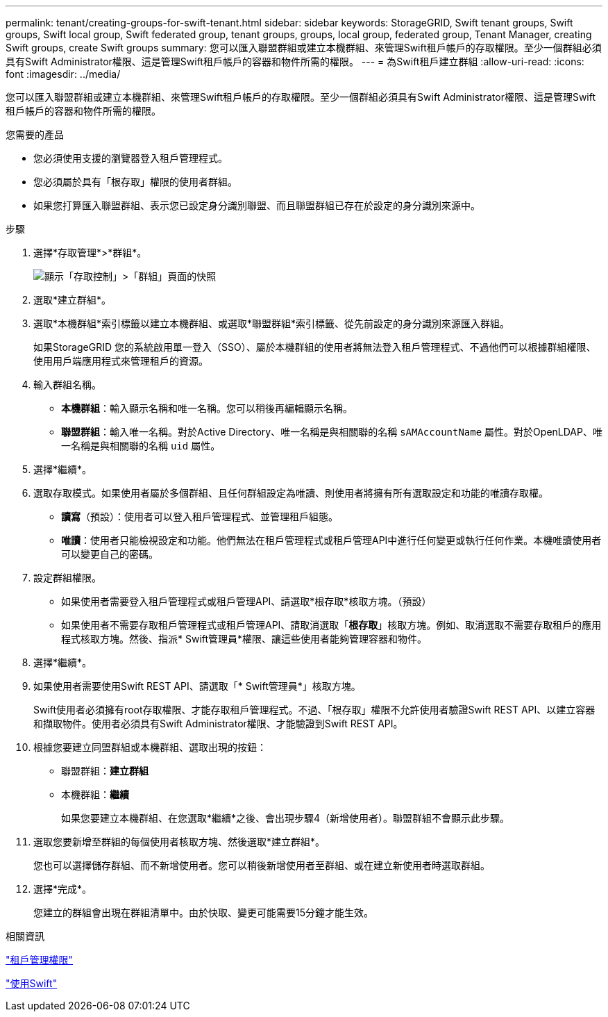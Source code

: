 ---
permalink: tenant/creating-groups-for-swift-tenant.html 
sidebar: sidebar 
keywords: StorageGRID, Swift tenant groups, Swift groups, Swift local group, Swift federated group, tenant groups, groups, local group, federated group, Tenant Manager, creating Swift groups, create Swift groups 
summary: 您可以匯入聯盟群組或建立本機群組、來管理Swift租戶帳戶的存取權限。至少一個群組必須具有Swift Administrator權限、這是管理Swift租戶帳戶的容器和物件所需的權限。 
---
= 為Swift租戶建立群組
:allow-uri-read: 
:icons: font
:imagesdir: ../media/


[role="lead"]
您可以匯入聯盟群組或建立本機群組、來管理Swift租戶帳戶的存取權限。至少一個群組必須具有Swift Administrator權限、這是管理Swift租戶帳戶的容器和物件所需的權限。

.您需要的產品
* 您必須使用支援的瀏覽器登入租戶管理程式。
* 您必須屬於具有「根存取」權限的使用者群組。
* 如果您打算匯入聯盟群組、表示您已設定身分識別聯盟、而且聯盟群組已存在於設定的身分識別來源中。


.步驟
. 選擇*存取管理*>*群組*。
+
image::../media/tenant_add_groups_example.png[顯示「存取控制」>「群組」頁面的快照]

. 選取*建立群組*。
. 選取*本機群組*索引標籤以建立本機群組、或選取*聯盟群組*索引標籤、從先前設定的身分識別來源匯入群組。
+
如果StorageGRID 您的系統啟用單一登入（SSO）、屬於本機群組的使用者將無法登入租戶管理程式、不過他們可以根據群組權限、使用用戶端應用程式來管理租戶的資源。

. 輸入群組名稱。
+
** *本機群組*：輸入顯示名稱和唯一名稱。您可以稍後再編輯顯示名稱。
** *聯盟群組*：輸入唯一名稱。對於Active Directory、唯一名稱是與相關聯的名稱 `sAMAccountName` 屬性。對於OpenLDAP、唯一名稱是與相關聯的名稱 `uid` 屬性。


. 選擇*繼續*。
. 選取存取模式。如果使用者屬於多個群組、且任何群組設定為唯讀、則使用者將擁有所有選取設定和功能的唯讀存取權。
+
** *讀寫*（預設）：使用者可以登入租戶管理程式、並管理租戶組態。
** *唯讀*：使用者只能檢視設定和功能。他們無法在租戶管理程式或租戶管理API中進行任何變更或執行任何作業。本機唯讀使用者可以變更自己的密碼。


. 設定群組權限。
+
** 如果使用者需要登入租戶管理程式或租戶管理API、請選取*根存取*核取方塊。（預設）
** 如果使用者不需要存取租戶管理程式或租戶管理API、請取消選取「*根存取*」核取方塊。例如、取消選取不需要存取租戶的應用程式核取方塊。然後、指派* Swift管理員*權限、讓這些使用者能夠管理容器和物件。


. 選擇*繼續*。
. 如果使用者需要使用Swift REST API、請選取「* Swift管理員*」核取方塊。
+
Swift使用者必須擁有root存取權限、才能存取租戶管理程式。不過、「根存取」權限不允許使用者驗證Swift REST API、以建立容器和擷取物件。使用者必須具有Swift Administrator權限、才能驗證到Swift REST API。

. 根據您要建立同盟群組或本機群組、選取出現的按鈕：
+
** 聯盟群組：*建立群組*
** 本機群組：*繼續*
+
如果您要建立本機群組、在您選取*繼續*之後、會出現步驟4（新增使用者）。聯盟群組不會顯示此步驟。



. 選取您要新增至群組的每個使用者核取方塊、然後選取*建立群組*。
+
您也可以選擇儲存群組、而不新增使用者。您可以稍後新增使用者至群組、或在建立新使用者時選取群組。

. 選擇*完成*。
+
您建立的群組會出現在群組清單中。由於快取、變更可能需要15分鐘才能生效。



.相關資訊
link:tenant-management-permissions.html["租戶管理權限"]

link:../swift/index.html["使用Swift"]
